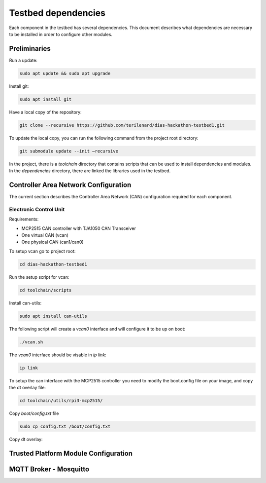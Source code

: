 Testbed dependencies
====================

Each component in the testbed has several dependencies. This document describes what dependencies are necessary to be installed in order to configure other modules.


Preliminaries
`````````````
Run a update:

.. code-block:: bash

    sudo apt update && sudo apt upgrade

Install git:

.. code-block:: bash

    sudo apt install git

Have a local copy of the repository:

.. code-block:: bash
 
    git clone --recursive https://github.com/terilenard/dias-hackathon-testbed1.git
    
To update the local copy, you can run the following command from the project root directory:

.. code-block:: bash
 
    git submodule update --init –recursive
    
In the project, there is a *toolchain* directory that contains scripts that can be used to install dependencies and modules. In the *dependencies* directory, there are linked the libraries used in the testbed.


Controller Area Network Configuration
`````````````````````````````````````
The current section describes the Controller Area Network (CAN) configuration required for each component.

Electronic Control Unit
+++++++++++++++++++++++

Requirements:

* MCP2515 CAN controller with TJA1050 CAN Transceiver
* One virtual CAN (vcan)
* One physical CAN (can1/can0)

To setup vcan go to project root:

.. code-block:: bash
 
    cd dias-hackathon-testbed1

Run the setup script for vcan:

.. code-block:: bash
 
    cd toolchain/scripts
    
Install can-utils:

.. code-block:: bash

    sudo apt install can-utils

The following script will create a *vcan0* interface and will configure it to be up on boot:

.. code-block:: bash
 
    ./vcan.sh
    
The *vcan0* interface should be visable in *ip link*:

.. code-block:: bash
 
    ip link

To setup the can interface with the MCP2515 controller you need to modify the boot.config file on your image, and copy the dt overlay file:

.. code-block:: bash

    cd toolchain/utils/rpi3-mcp2515/
    
Copy *boot/config.txt* file

.. code-block:: bash

    sudo cp config.txt /boot/config.txt

Copy dt overlay:


Trusted Platform Module Configuration
`````````````````````````````````````


MQTT Broker - Mosquitto
``````````````````````

